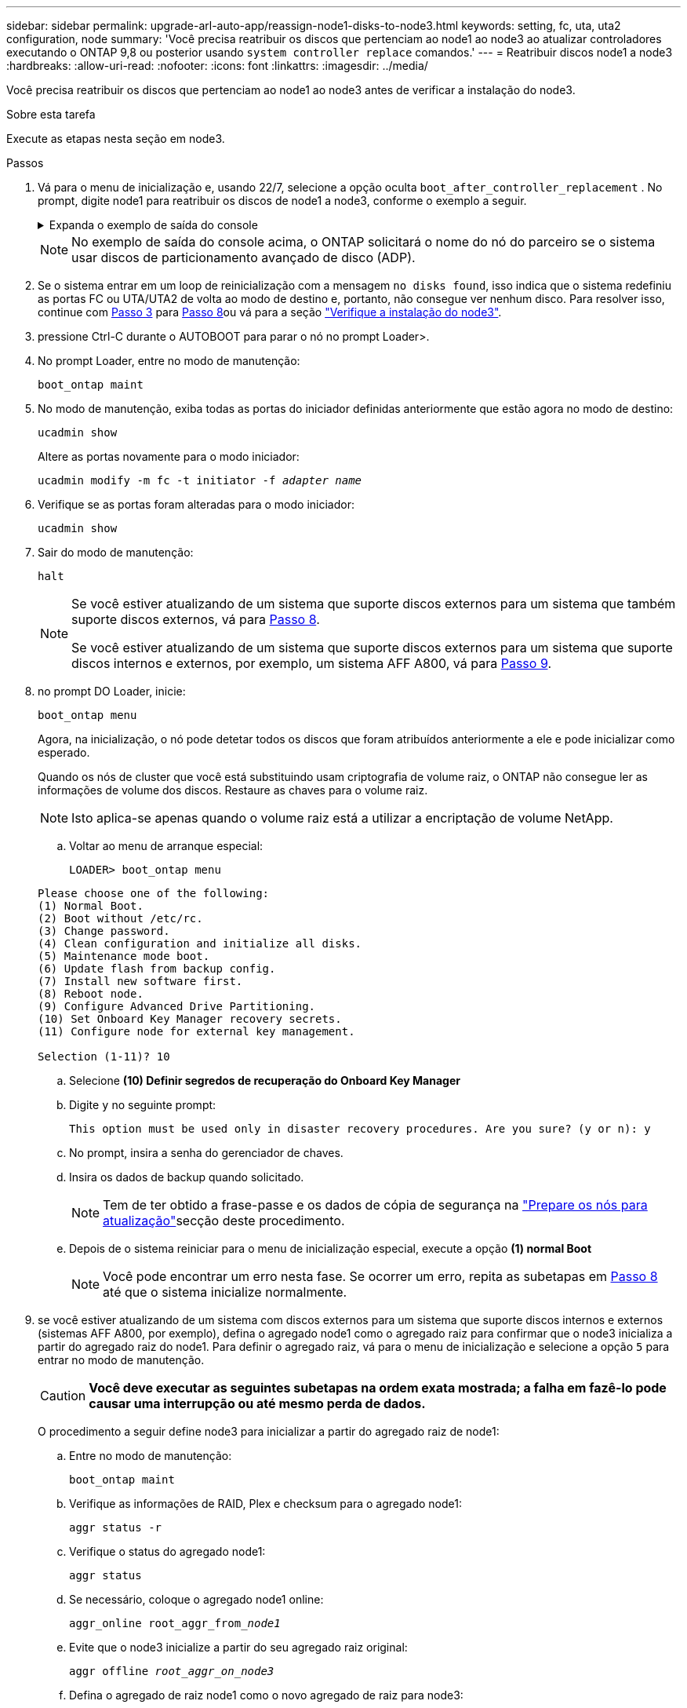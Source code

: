 ---
sidebar: sidebar 
permalink: upgrade-arl-auto-app/reassign-node1-disks-to-node3.html 
keywords: setting, fc, uta, uta2 configuration, node 
summary: 'Você precisa reatribuir os discos que pertenciam ao node1 ao node3 ao atualizar controladores executando o ONTAP 9,8 ou posterior usando `system controller replace` comandos.' 
---
= Reatribuir discos node1 a node3
:hardbreaks:
:allow-uri-read: 
:nofooter: 
:icons: font
:linkattrs: 
:imagesdir: ../media/


[role="lead"]
Você precisa reatribuir os discos que pertenciam ao node1 ao node3 antes de verificar a instalação do node3.

.Sobre esta tarefa
Execute as etapas nesta seção em node3.

.Passos
. Vá para o menu de inicialização e, usando 22/7, selecione a opção oculta `boot_after_controller_replacement` . No prompt, digite node1 para reatribuir os discos de node1 a node3, conforme o exemplo a seguir.
+
.Expanda o exemplo de saída do console
[%collapsible]
====
....
LOADER-A> boot_ontap menu
.
<output truncated>
.
All rights reserved.
*******************************
*                             *
* Press Ctrl-C for Boot Menu. *
*                             *
*******************************
.
<output truncated>
.
Please choose one of the following:
(1)  Normal Boot.
(2)  Boot without /etc/rc.
(3)  Change password.
(4)  Clean configuration and initialize all disks.
(5)  Maintenance mode boot.
(6)  Update flash from backup config.
(7)  Install new software first.
(8)  Reboot node.
(9)  Configure Advanced Drive Partitioning.
(10) Set Onboard Key Manager recovery secrets.
(11) Configure node for external key management.
Selection (1-11)? 22/7
(22/7) Print this secret List
(25/6) Force boot with multiple filesystem disks missing.
(25/7) Boot w/ disk labels forced to clean.
(29/7) Bypass media errors.
(44/4a) Zero disks if needed and create new flexible root volume.
(44/7) Assign all disks, Initialize all disks as SPARE, write DDR labels
.
<output truncated>
.
(wipeconfig)                        Clean all configuration on boot device
(boot_after_controller_replacement) Boot after controller upgrade
(boot_after_mcc_transition)         Boot after MCC transition
(9a)                                Unpartition all disks and remove their ownership information.
(9b)                                Clean configuration and initialize node with partitioned disks.
(9c)                                Clean configuration and initialize node with whole disks.
(9d)                                Reboot the node.
(9e)                                Return to main boot menu.
The boot device has changed. System configuration information could be lost. Use option (6) to restore the system configuration, or option (4) to initialize all disks and setup a new system.
Normal Boot is prohibited.
Please choose one of the following:
(1)  Normal Boot.
(2)  Boot without /etc/rc.
(3)  Change password.
(4)  Clean configuration and initialize all disks.
(5)  Maintenance mode boot.
(6)  Update flash from backup config.
(7)  Install new software first.
(8)  Reboot node.
(9)  Configure Advanced Drive Partitioning.
(10) Set Onboard Key Manager recovery secrets.
(11) Configure node for external key management.
Selection (1-11)? boot_after_controller_replacement
This will replace all flash-based configuration with the last backup to disks. Are you sure you want to continue?: yes
.
<output truncated>
.
Controller Replacement: Provide name of the node you would like to replace:<nodename of the node being replaced>
Changing sysid of node node1 disks.
Fetched sanown old_owner_sysid = 536940063 and calculated old sys id = 536940063
Partner sysid = 4294967295, owner sysid = 536940063
.
<output truncated>
.
varfs_backup_restore: restore using /mroot/etc/varfs.tgz
varfs_backup_restore: attempting to restore /var/kmip to the boot device
varfs_backup_restore: failed to restore /var/kmip to the boot device
varfs_backup_restore: attempting to restore env file to the boot device
varfs_backup_restore: successfully restored env file to the boot device wrote key file "/tmp/rndc.key"
varfs_backup_restore: timeout waiting for login
varfs_backup_restore: Rebooting to load the new varfs
Terminated
<node reboots>
System rebooting...
.
Restoring env file from boot media...
copy_env_file:scenario = head upgrade
Successfully restored env file from boot media...
Rebooting to load the restored env file...
.
System rebooting...
.
<output truncated>
.
WARNING: System ID mismatch. This usually occurs when replacing a boot device or NVRAM cards!
Override system ID? {y|n} y
.
Login:
....
====
+

NOTE: No exemplo de saída do console acima, o ONTAP solicitará o nome do nó do parceiro se o sistema usar discos de particionamento avançado de disco (ADP).

. Se o sistema entrar em um loop de reinicialização com a mensagem `no disks found`, isso indica que o sistema redefiniu as portas FC ou UTA/UTA2 de volta ao modo de destino e, portanto, não consegue ver nenhum disco. Para resolver isso, continue com <<reassign-node1-node3-app-step3,Passo 3>> para <<reassign-node1-node3-app-step8,Passo 8>>ou vá para a seção link:verify_node3_installation.html["Verifique a instalação do node3"].
. [[reassign-node1-node3-app-step3]]pressione Ctrl-C durante o AUTOBOOT para parar o nó no prompt Loader>.
. No prompt Loader, entre no modo de manutenção:
+
`boot_ontap maint`

. No modo de manutenção, exiba todas as portas do iniciador definidas anteriormente que estão agora no modo de destino:
+
`ucadmin show`

+
Altere as portas novamente para o modo iniciador:

+
`ucadmin modify -m fc -t initiator -f _adapter name_`

. Verifique se as portas foram alteradas para o modo iniciador:
+
`ucadmin show`

. Sair do modo de manutenção:
+
`halt`

+
[NOTE]
====
Se você estiver atualizando de um sistema que suporte discos externos para um sistema que também suporte discos externos, vá para <<reassign-node1-node3-app-step8,Passo 8>>.

Se você estiver atualizando de um sistema que suporte discos externos para um sistema que suporte discos internos e externos, por exemplo, um sistema AFF A800, vá para <<reassign-node1-node3-app-step9,Passo 9>>.

====
. [[reassign-node1-node3-app-step8]]no prompt DO Loader, inicie:
+
`boot_ontap menu`

+
Agora, na inicialização, o nó pode detetar todos os discos que foram atribuídos anteriormente a ele e pode inicializar como esperado.

+
Quando os nós de cluster que você está substituindo usam criptografia de volume raiz, o ONTAP não consegue ler as informações de volume dos discos. Restaure as chaves para o volume raiz.

+

NOTE: Isto aplica-se apenas quando o volume raiz está a utilizar a encriptação de volume NetApp.

+
.. Voltar ao menu de arranque especial:
+
`LOADER> boot_ontap menu`

+
[listing]
----
Please choose one of the following:
(1) Normal Boot.
(2) Boot without /etc/rc.
(3) Change password.
(4) Clean configuration and initialize all disks.
(5) Maintenance mode boot.
(6) Update flash from backup config.
(7) Install new software first.
(8) Reboot node.
(9) Configure Advanced Drive Partitioning.
(10) Set Onboard Key Manager recovery secrets.
(11) Configure node for external key management.

Selection (1-11)? 10
----
.. Selecione *(10) Definir segredos de recuperação do Onboard Key Manager*
.. Digite `y` no seguinte prompt:
+
`This option must be used only in disaster recovery procedures. Are you sure? (y or n): y`

.. No prompt, insira a senha do gerenciador de chaves.
.. Insira os dados de backup quando solicitado.
+

NOTE: Tem de ter obtido a frase-passe e os dados de cópia de segurança na link:prepare_nodes_for_upgrade.html["Prepare os nós para atualização"]secção deste procedimento.

.. Depois de o sistema reiniciar para o menu de inicialização especial, execute a opção *(1) normal Boot*
+

NOTE: Você pode encontrar um erro nesta fase. Se ocorrer um erro, repita as subetapas em <<reassign-node1-node3-app-step8,Passo 8>> até que o sistema inicialize normalmente.



. [[reassign-node1-node3-app-step9]]se você estiver atualizando de um sistema com discos externos para um sistema que suporte discos internos e externos (sistemas AFF A800, por exemplo), defina o agregado node1 como o agregado raiz para confirmar que o node3 inicializa a partir do agregado raiz do node1. Para definir o agregado raiz, vá para o menu de inicialização e selecione a opção `5` para entrar no modo de manutenção.
+

CAUTION: *Você deve executar as seguintes subetapas na ordem exata mostrada; a falha em fazê-lo pode causar uma interrupção ou até mesmo perda de dados.*

+
O procedimento a seguir define node3 para inicializar a partir do agregado raiz de node1:

+
.. Entre no modo de manutenção:
+
`boot_ontap maint`

.. Verifique as informações de RAID, Plex e checksum para o agregado node1:
+
`aggr status -r`

.. Verifique o status do agregado node1:
+
`aggr status`

.. Se necessário, coloque o agregado node1 online:
+
`aggr_online root_aggr_from___node1__`

.. Evite que o node3 inicialize a partir do seu agregado raiz original:
+
`aggr offline _root_aggr_on_node3_`

.. Defina o agregado de raiz node1 como o novo agregado de raiz para node3:
+
`aggr options aggr_from___node1__ root`

.. Verifique se o agregado raiz do node3 está offline e o agregado raiz dos discos trazidos do node1 está online e definido como root:
+
`aggr status`

+

NOTE: A falha na execução da subetapa anterior pode fazer com que o node3 seja inicializado a partir do agregado raiz interno, ou pode fazer com que o sistema assuma que existe uma nova configuração de cluster ou peça para que você identifique uma.

+
O seguinte mostra um exemplo da saída do comando:

+
[listing]
----
 -----------------------------------------------------------------
 Aggr                 State    Status             Options

 aggr0_nst_fas8080_15 online   raid_dp, aggr      root, nosnap=on
                               fast zeroed
                               64-bit

 aggr0                offline  raid_dp, aggr      diskroot
                               fast zeroed
                               64-bit
 -----------------------------------------------------------------
----



